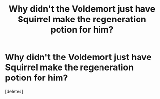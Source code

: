 #+TITLE: Why didn't the Voldemort just have Squirrel make the regeneration potion for him?

* Why didn't the Voldemort just have Squirrel make the regeneration potion for him?
:PROPERTIES:
:Score: 1
:DateUnix: 1620412447.0
:DateShort: 2021-May-07
:FlairText: Discussion
:END:
[deleted]

